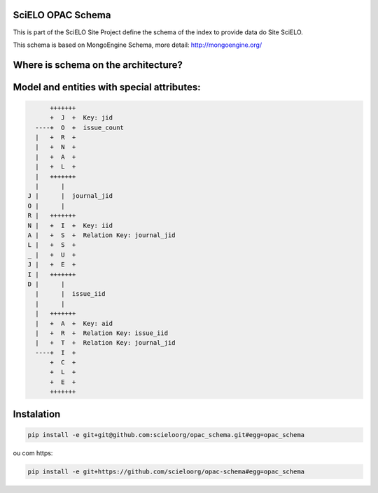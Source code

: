 ========================
SciELO OPAC Schema
========================

This is part of the SciELO Site Project define the schema of the index to provide data do Site SciELO.

This schema is based on MongoEngine Schema, more detail: http://mongoengine.org/

.. image:: https://travis-ci.org/scieloorg/opac_schema.svg
    :target: https://travis-ci.org/scieloorg/opac_schema

========================================
Where is schema on the architecture?
========================================

.. image:: https://github.com/scieloorg/documents/blob/master/scielo_site/architecture_schema.png


========================================
Model and entities with special attributes:
========================================

.. code-block::


        +++++++
        +  J  +  Key: jid
    ----+  O  +  issue_count
    |   +  R  +
    |   +  N  +
    |   +  A  +
    |   +  L  +
    |   +++++++
    |      |
  J |      |  journal_jid
  O |      |
  R |   +++++++
  N |   +  I  +  Key: iid
  A |   +  S  +  Relation Key: journal_jid
  L |   +  S  +
  _ |   +  U  +
  J |   +  E  +
  I |   +++++++
  D |      |
    |      |  issue_iid
    |      |
    |   +++++++
    |   +  A  +  Key: aid
    |   +  R  +  Relation Key: issue_iid
    |   +  T  +  Relation Key: journal_jid
    ----+  I  +
        +  C  +
        +  L  +
        +  E  +
        +++++++


===========
Instalation
===========

.. code-block::

  pip install -e git+git@github.com:scieloorg/opac_schema.git#egg=opac_schema

ou com https:

.. code-block::

  pip install -e git+https://github.com/scieloorg/opac-schema#egg=opac_schema

